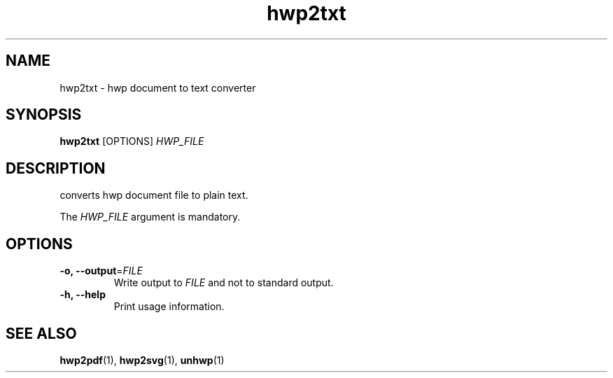 .TH hwp2txt 1 "30 May 2014"
.SH NAME
hwp2txt \- hwp document to text converter
.SH SYNOPSIS
.B hwp2txt
[OPTIONS]
.I HWP_FILE
.SH DESCRIPTION
converts hwp document file to plain text.
.PP
The
.I HWP_FILE
argument is mandatory.
.SH OPTIONS
.TP
.B \-o, \-\-output\fR=\fIFILE\fR
Write output to \fIFILE\fR and not to standard output.
.TP
.B \-h, \-\-help
Print usage information.
.SH "SEE ALSO"
.BR hwp2pdf (1),
.BR hwp2svg (1),
.BR unhwp (1)
